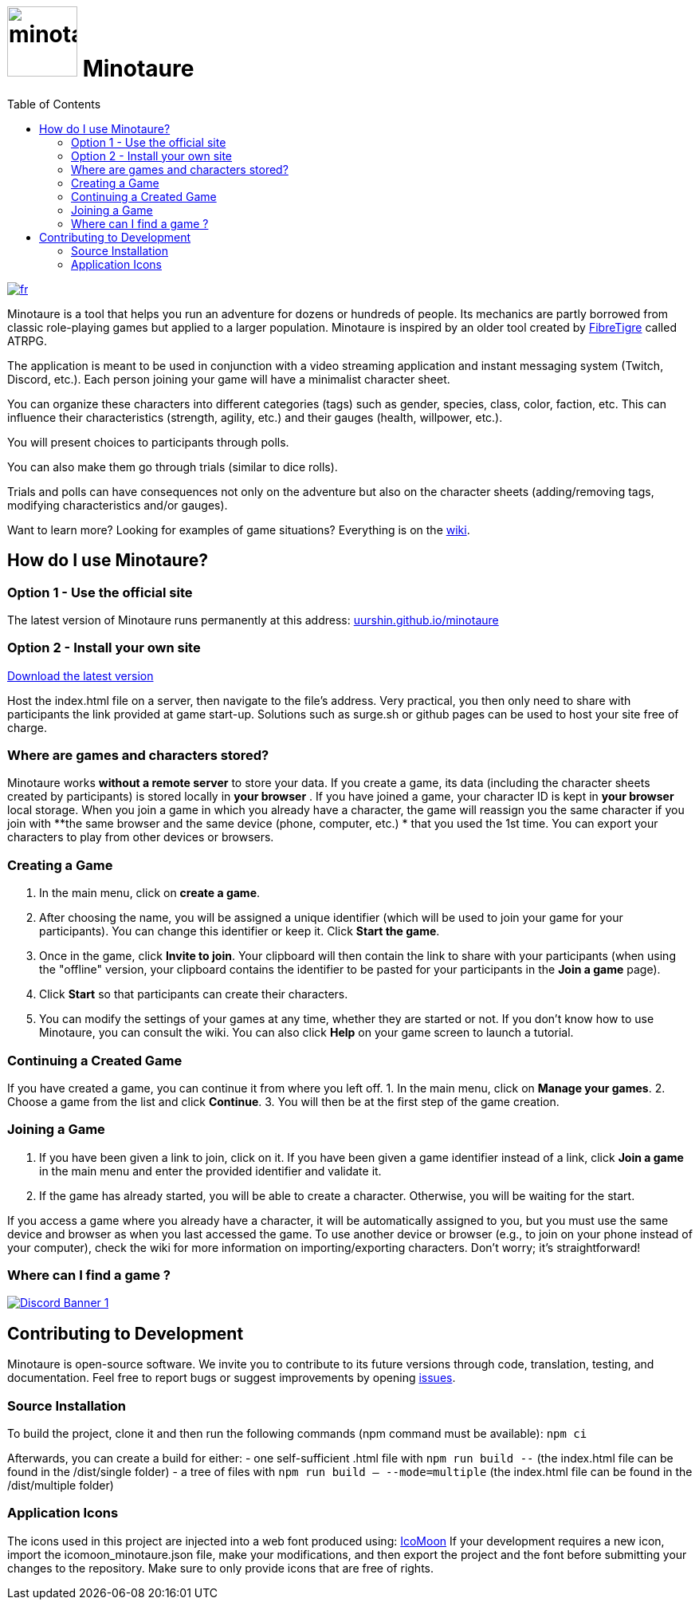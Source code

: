 = image:src/assets/images/minotaure_logo.svg[minotaure_logo,88] Minotaure
:toc:

[link=./README.adoc]
image::https://img.shields.io/badge/lang-fr-red.svg[fr]
 
Minotaure is a tool that helps you run an adventure for dozens or hundreds of people. Its mechanics are partly borrowed from classic role-playing games but applied to a larger population. Minotaure is inspired by an older tool created by https://www.fibretigre.com/[FibreTigre] called ATRPG.

The application is meant to be used in conjunction with a video streaming application and instant messaging system (Twitch, Discord, etc.). Each person joining your game will have a minimalist character sheet.

You can organize these characters into different categories (tags) such as gender, species, class, color, faction, etc. This can influence their characteristics (strength, agility, etc.) and their gauges (health, willpower, etc.).

You will present choices to participants through polls.

You can also make them go through trials (similar to dice rolls).

Trials and polls can have consequences not only on the adventure but also on the character sheets (adding/removing tags, modifying characteristics and/or gauges).

Want to learn more? Looking for examples of game situations? Everything is on the https://github.com/uurshin/minotaure/wiki[wiki].

== How do I use Minotaure?

=== Option 1 - Use the official site

The latest version of Minotaure runs permanently at this address: https://uurshin.github.io/minotaure[uurshin.github.io/minotaure]

=== Option 2 - Install your own site

https://github.com/uurshin/minotaure/releases/latest/download/index.html[Download the latest version]

Host the index.html file on a server, then navigate to the file's address. Very practical, you then only need to share with participants the link provided at game start-up.
Solutions such as surge.sh or github pages can be used to host your site free of charge.

=== Where are games and characters stored?

Minotaure works **without a remote server** to store your data.
If you create a game, its data (including the character sheets created by participants) is stored locally in **your browser** .
If you have joined a game, your character ID is kept in **your browser** local storage.  
When you join a game in which you already have a character, the game will reassign you the same character if you join with **the same browser and the same device (phone, computer, etc.) * that you used the 1st time.
You can export your characters to play from other devices or browsers.

=== Creating a Game

1. In the main menu, click on **create a game**.
2. After choosing the name, you will be assigned a unique identifier (which will be used to join your game for your participants). You can change this identifier or keep it. Click **Start the game**.
3. Once in the game, click **Invite to join**. Your clipboard will then contain the link to share with your participants (when using the "offline" version, your clipboard contains the identifier to be pasted for your participants in the **Join a game** page).
4. Click **Start** so that participants can create their characters.
5. You can modify the settings of your games at any time, whether they are started or not. If you don't know how to use Minotaure, you can consult the wiki. You can also click **Help** on your game screen to launch a tutorial.
  
=== Continuing a Created Game

If you have created a game, you can continue it from where you left off. 
1. In the main menu, click on **Manage your games**.
2. Choose a game from the list and click **Continue**.
3. You will then be at the first step of the game creation.

=== Joining a Game

1. If you have been given a link to join, click on it. If you have been given a game identifier instead of a link, click **Join a game** in the main menu and enter the provided identifier and validate it.
2. If the game has already started, you will be able to create a character. Otherwise, you will be waiting for the start.

If you access a game where you already have a character, it will be automatically assigned to you, but you must use the same device and browser as when you last accessed the game. To use another device or browser (e.g., to join on your phone instead of your computer), check the wiki for more information on importing/exporting characters. Don't worry; it's straightforward!

=== Where can I find a game ?

[link=https://discord.gg/zQBTAXE8]
image::https://discordapp.com/api/guilds/828320530444451880/widget.png?style=banner2[Discord Banner 1]

== Contributing to Development

Minotaure is open-source software. We invite you to contribute to its future versions through code, translation, testing, and documentation.
Feel free to report bugs or suggest improvements by opening https://github.com/uurshin/minotaure/issues[issues].

=== Source Installation

To build the project, clone it and then run the following commands (npm command must be available):
 `npm ci`

Afterwards, you can create a build for either:
- one self-sufficient .html file with `npm run build --` (the index.html file can be found in the /dist/single folder)
- a tree of files with `npm run build -- --mode=multiple` (the index.html file can be found in the /dist/multiple folder)

=== Application Icons

The icons used in this project are injected into a web font produced using: https://icomoon.io/#faq[IcoMoon]
If your development requires a new icon, import the icomoon_minotaure.json file, make your modifications, and then export the project and the font before submitting your changes to the repository. Make sure to only provide icons that are free of rights.
